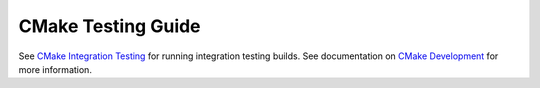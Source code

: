 CMake Testing Guide
*******************

See `CMake Integration Testing`_ for running integration testing builds.
See documentation on `CMake Development`_ for more information.

.. _`CMake Integration Testing`: integration-testing.rst
.. _`CMake Development`: README.rst
